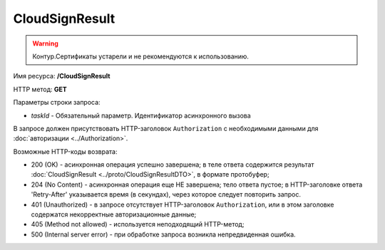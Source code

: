 CloudSignResult
===============

.. warning::
	Контур.Сертификаты устарели и не рекомендуются к использованию.

Имя ресурса: **/CloudSignResult**

HTTP метод: **GET**

Параметры строки запроса:

-  *taskId* - Обязательный параметр. Идентификатор асинхронного вызова

В запросе должен присутствовать HTTP-заголовок ``Authorization`` с необходимыми данными для :doc:`авторизации <../Authorization>`.

Возможные HTTP-коды возврата:

-  200 (OK) - асинхронная операция успешно завершена; в теле ответа содержится результат :doc:`CloudSignResult <../proto/CloudSignResultDTO>`, в формате протобуфер;

-  204 (No Content) - асинхронная операция еще НЕ завершена; тело ответа пустое; в HTTP-заголовке ответа 'Retry-After' указывается время (в секундах), через которое следует повторить запрос.

-  401 (Unauthorized) - в запросе отсутствует HTTP-заголовок ``Authorization``, или в этом заголовке содержатся некорректные авторизационные данные;

-  405 (Method not allowed) - используется неподходящий HTTP-метод;

-  500 (Internal server error) - при обработке запроса возникла непредвиденная ошибка.